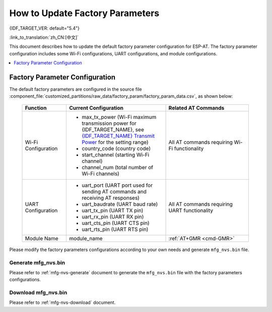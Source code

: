 How to Update Factory Parameters
================================

{IDF_TARGET_VER: default="5.4"}

:link_to_translation:`zh_CN:[中文]`

This document describes how to update the default factory parameter configuration for ESP-AT. The factory parameter configuration includes some Wi-Fi configurations, UART configurations, and module configurations.

.. contents::
   :local:
   :depth: 1

.. _factory-param-intro:

Factory Parameter Configuration
-------------------------------

The default factory parameters are configured in the source file :component_file:`customized_partitions/raw_data/factory_param/factory_param_data.csv`, as shown below:

   .. list-table::
      :header-rows: 1
      :widths: 40 90 75

      * - Function
        - Current Configuration
        - Related AT Commands
      * - Wi-Fi Configuration
        -
          * max_tx_power (Wi-Fi maximum transmission power for {IDF_TARGET_NAME}, see `{IDF_TARGET_NAME} Transmit Power <https://docs.espressif.com/projects/esp-idf/en/release-v{IDF_TARGET_VER}/{IDF_TARGET_PATH_NAME}/api-reference/network/esp_wifi.html#_CPPv425esp_wifi_set_max_tx_power6int8_t>`_ for the setting range)
          * country_code (country code)
          * start_channel (starting Wi-Fi channel)
          * channel_num (total number of Wi-Fi channels)
        - All AT commands requiring Wi-Fi functionality

      * - UART Configuration
        -
          * uart_port (UART port used for sending AT commands and receiving AT responses)
          * uart_baudrate (UART baud rate)
          * uart_tx_pin (UART TX pin)
          * uart_rx_pin (UART RX pin)
          * uart_cts_pin (UART CTS pin)
          * uart_rts_pin (UART RTS pin)
        - All AT commands requiring UART functionality

      * - Module Name
        - module_name
        - :ref:`AT+GMR <cmd-GMR>`

Please modify the factory parameters configurations according to your own needs and generate ``mfg_nvs.bin`` file.

Generate mfg_nvs.bin
^^^^^^^^^^^^^^^^^^^^^

Please refer to :ref:`mfg-nvs-generate` document to generate the ``mfg_nvs.bin`` file with the factory parameters configurations.

Download mfg_nvs.bin
^^^^^^^^^^^^^^^^^^^^^

Please refer to :ref:`mfg-nvs-download` document.
